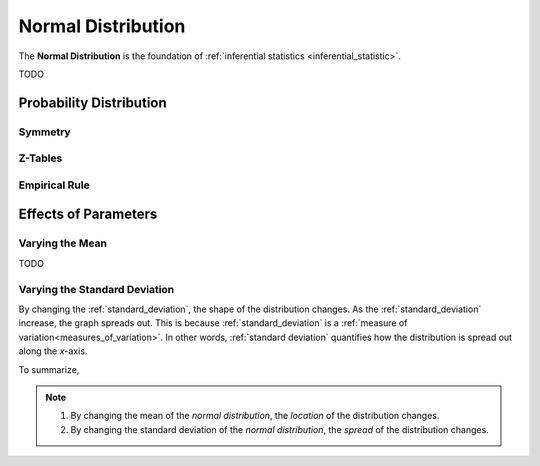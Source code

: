 .. _normal:

===================
Normal Distribution
===================

The **Normal Distribution** is the foundation of :ref:`inferential statistics <inferential_statistic>`.

TODO

Probability Distribution
========================

.. plot:: assets/plots/distributions/normal/normal_distribution_01.py

.. plot:: assets/plots/distributions/normal/normal_distribution_02.py

Symmetry
--------

Z-Tables
--------

Empirical Rule
--------------

.. image:: ../../assets/imgs/distributions/normal/normal_distribution_empirical_rule.png

Effects of Parameters
=====================

Varying the Mean
----------------

TODO 

Varying the Standard Deviation
------------------------------

By changing the :ref:`standard_deviation`, the shape of the distribution changes. As the :ref:`standard_deviation` increase, the graph spreads out. This is because :ref:`standard_deviation` is a :ref:`measure of variation<measures_of_variation>`. In other words, :ref:`standard deviation` quantifies how the distribution is spread out along the *x*-axis.

.. plot:: assets/plots/distributions/normal/normal_distribution_03.py

To summarize,

.. note:: 
    1. By changing the mean of the *normal distribution*, the *location* of the distribution changes.
    2. By changing the standard deviation of the *normal distribution*, the *spread* of the distribution changes. 
